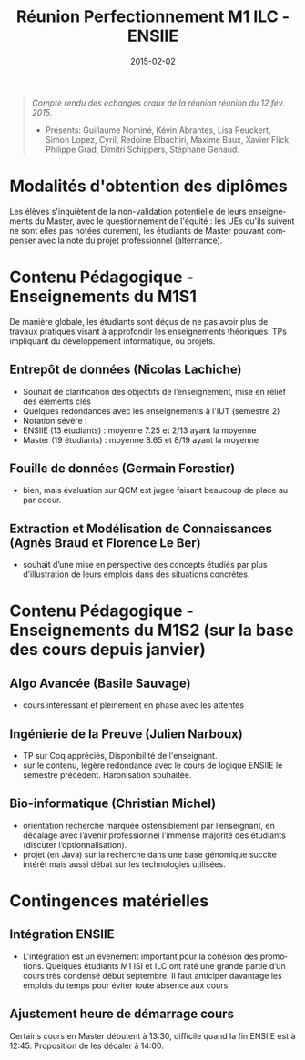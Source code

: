 
#+TITLE:    Réunion Perfectionnement M1 ILC - ENSIIE
#+DATE: 2015-02-02

#+DESCRIPTION:
#+KEYWORDS:
#+LANGUAGE:  en
#+INFOJS_OPT: view:nil toc:t ltoc:t mouse:underline buttons:0 path:http://orgmode.org/org-info.js
#+LINK_UP:
#+LINK_HOME:

#+HTML_HEAD: <link rel="stylesheet" type="text/css" href="http://icps.u-strasbg.fr/~genaud/css/worg.css" />
#+OPTIONS:   H:3 num:t toc:t \n:nil @:t ::t |:t ^:t -:t f:t *:t <:t
#+OPTIONS:   TeX:t LaTeX:t skip:nil d:nil todo:t pri:nil tags:not-in-toc
#+INFOJS_OPT: view:nil toc:nil ltoc:t mouse:underline buttons:0 path:http://orgmode.org/org-info.js
#+EXPORT_SELECT_TAGS: export
#+EXPORT_EXCLUDE_TAGS: noexport
#+LINK_UP:   
#+LINK_HOME: 
#+XSLT:
#+LaTeX_CLASS: article


#+begin_quote
/Compte rendu des échanges oraux de la réunion réunion du 12 fév. 2015./

- Présents: Guillaume Nominé, Kévin Abrantes, Lisa Peuckert, Simon Lopez, Cyril,
 Redoine Elbachiri, Maxime Baux, Xavier Flick, Philippe Grad, Dimitri Schippers,
 Stéphane Genaud.
#+end_quote

* Modalités d'obtention des diplômes

  Les élèves s'inquiètent de la non-validation potentielle de leurs
  enseignements du Master, avec le questionnement de l'équité : les UEs qu'ils
  suivent ne sont elles pas notées durement, les étudiants de Master pouvant
compenser avec la note du projet professionnel (alternance).
  

* Contenu Pédagogique - Enseignements du M1S1

De manière globale, les étudiants sont déçus de ne pas avoir plus de travaux
pratiques visant à approfondir les enseignements théoriques: TPs impliquant du
développement informatique, ou projets. 

** Entrepôt de données (Nicolas Lachiche)
+ Souhait de clarification des objectifs de l’enseignement, mise en relief des éléments clés
+ Quelques redondances avec les enseignements à l'IUT (semestre 2)
+ Notation sévère :
- ENSIIE (13 étudiants) : moyenne 7.25 et 2/13 ayant la moyenne 
- Master (19 étudiants) : moyenne 8.65 et 8/19 ayant la moyenne

** Fouille de données (Germain Forestier)
- bien, mais évaluation sur QCM est jugée faisant beaucoup de place au par coeur.

** Extraction et Modélisation de Connaissances (Agnès Braud et Florence Le Ber) 
- souhait d’une mise en perspective des concepts étudiés par plus d’illustration de leurs emplois dans des situations concrètes.


* Contenu Pédagogique - Enseignements du M1S2 (sur la base des cours depuis janvier)

** Algo Avancée (Basile Sauvage)
- cours intéressant et pleinement en phase avec les attentes

** Ingénierie de la Preuve (Julien Narboux)
- TP sur Coq appréciés, Disponibilité de l'enseignant.
- sur le contenu, légère redondance avec le cours de logique ENSIIE le semestre
  précédent. Haronisation souhaitée.


** Bio-informatique (Christian Michel)
- orientation recherche marquée ostensiblement par l’enseignant, en décalage avec l’avenir professionnel l’immense majorité des étudiants (discuter l’optionnalisation). 
- projet (en Java) sur la recherche dans une base génomique succite intérêt mais aussi débat sur les technologies utilisées.



* Contingences matérielles 
** Intégration ENSIIE
- L'intégration est un évènement important pour la cohésion des
  promotions. Quelques étudiants M1 ISI et ILC ont raté une grande partie d’un
  cours très condensé début septembre. Il faut anticiper davantage les emplois
  du temps pour éviter toute absence aux cours.

** Ajustement heure de démarrage cours 
  Certains cours en Master débutent à 13:30, difficile quand la fin ENSIIE est à
  12:45. Proposition de les décaler à 14:00.

